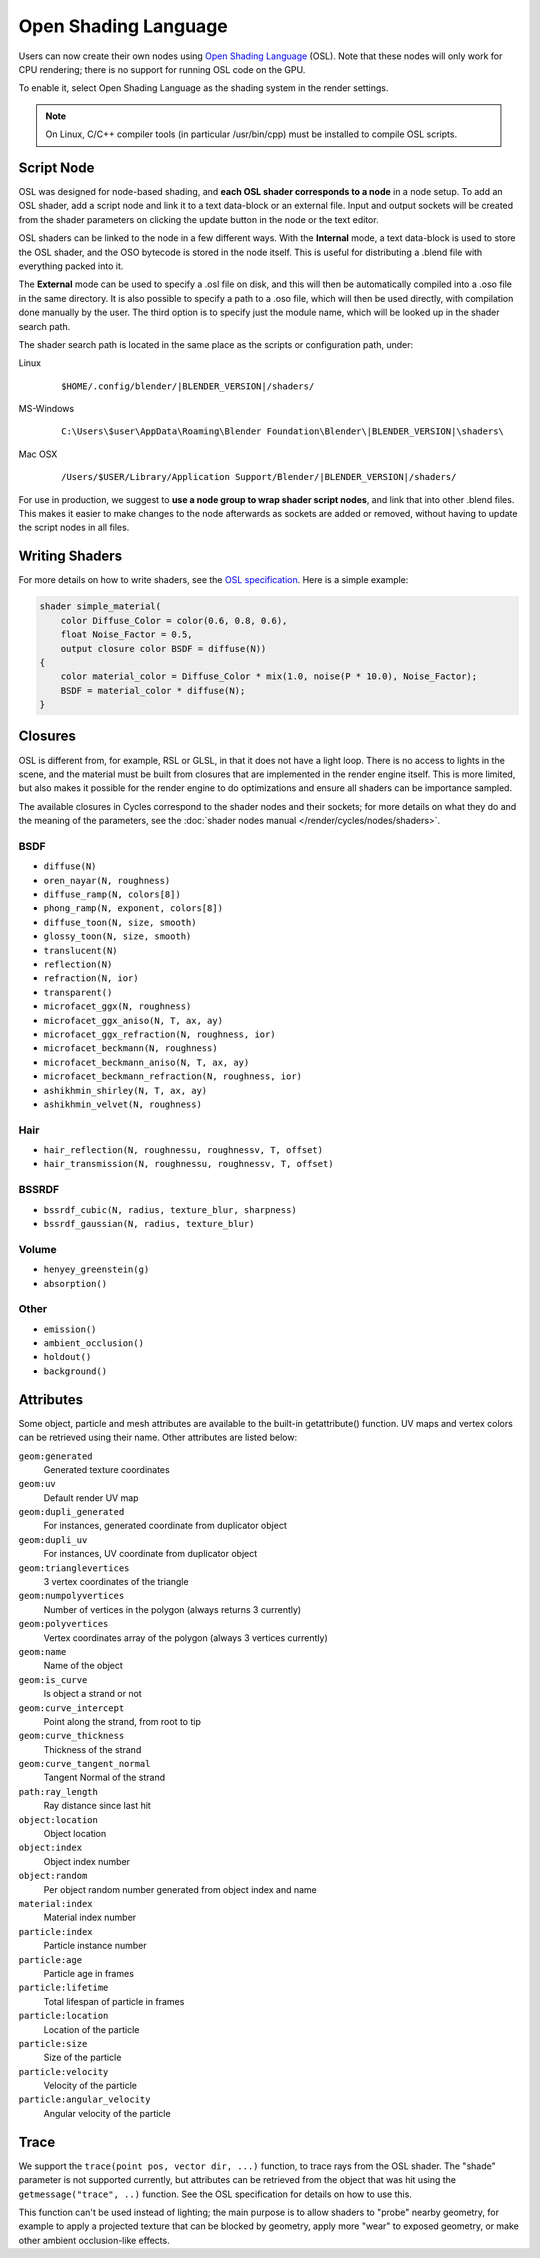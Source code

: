 .. _osl:

*********************
Open Shading Language
*********************

Users can now create their own nodes using
`Open Shading Language <http://github.com/imageworks/OpenShadingLanguage>`__ (OSL).
Note that these nodes will only work for CPU rendering;
there is no support for running OSL code on the GPU.

To enable it, select Open Shading Language as the shading system in the render settings.

.. note::

   On Linux, C/C++ compiler tools (in particular /usr/bin/cpp)
   must be installed to compile OSL scripts.


Script Node
===========

OSL was designed for node-based shading,
and **each OSL shader corresponds to a node** in a node setup. To add an OSL shader,
add a script node and link it to a text data-block or an external file. Input and output
sockets will be created from the shader parameters on clicking the update button in the node
or the text editor.

OSL shaders can be linked to the node in a few different ways. With the **Internal** mode,
a text data-block is used to store the OSL shader,
and the OSO bytecode is stored in the node itself.
This is useful for distributing a .blend file with everything packed into it.

The **External** mode can be used to specify a .osl file on disk,
and this will then be automatically compiled into a .oso file in the same directory.
It is also possible to specify a path to a .oso file, which will then be used directly,
with compilation done manually by the user.
The third option is to specify just the module name,
which will be looked up in the shader search path.

The shader search path is located in the same place as the scripts or configuration path,
under:


Linux
   .. parsed-literal:: $HOME/.config/blender/|BLENDER_VERSION|/shaders/
MS-Windows
   .. parsed-literal:: C:\\Users\\$user\\AppData\\Roaming\\Blender Foundation\\Blender\\\ |BLENDER_VERSION|\\shaders\\
Mac OSX
   .. parsed-literal:: /Users/$USER/Library/Application Support/Blender/|BLENDER_VERSION|/shaders/


For use in production, we suggest to **use a node group to wrap shader script nodes**,
and link that into other .blend files.
This makes it easier to make changes to the node afterwards as sockets are added or removed,
without having to update the script nodes in all files.


Writing Shaders
===============

For more details on how to write shaders, see the
`OSL specification <https://github.com/imageworks/OpenShadingLanguage/raw/master/src/doc/osl-languagespec.pdf>`__.
Here is a simple example:

.. code-block:: cpp

   shader simple_material(
       color Diffuse_Color = color(0.6, 0.8, 0.6),
       float Noise_Factor = 0.5,
       output closure color BSDF = diffuse(N))
   {
       color material_color = Diffuse_Color * mix(1.0, noise(P * 10.0), Noise_Factor);
       BSDF = material_color * diffuse(N);
   }


Closures
========

OSL is different from, for example, RSL or GLSL, in that it does not have a light loop.
There is no access to lights in the scene,
and the material must be built from closures that are implemented in the render engine itself.
This is more limited, but also makes it possible for the render engine to do optimizations and
ensure all shaders can be importance sampled.

The available closures in Cycles correspond to the shader nodes and their sockets;
for more details on what they do and the meaning of the parameters,
see the :doc:`shader nodes manual </render/cycles/nodes/shaders>`.


BSDF
----

- ``diffuse(N)``
- ``oren_nayar(N, roughness)``
- ``diffuse_ramp(N, colors[8])``
- ``phong_ramp(N, exponent, colors[8])``
- ``diffuse_toon(N, size, smooth)``
- ``glossy_toon(N, size, smooth)``
- ``translucent(N)``
- ``reflection(N)``
- ``refraction(N, ior)``
- ``transparent()``
- ``microfacet_ggx(N, roughness)``
- ``microfacet_ggx_aniso(N, T, ax, ay)``
- ``microfacet_ggx_refraction(N, roughness, ior)``
- ``microfacet_beckmann(N, roughness)``
- ``microfacet_beckmann_aniso(N, T, ax, ay)``
- ``microfacet_beckmann_refraction(N, roughness, ior)``
- ``ashikhmin_shirley(N, T, ax, ay)``
- ``ashikhmin_velvet(N, roughness)``


Hair
----

- ``hair_reflection(N, roughnessu, roughnessv, T, offset)``
- ``hair_transmission(N, roughnessu, roughnessv, T, offset)``


BSSRDF
------

- ``bssrdf_cubic(N, radius, texture_blur, sharpness)``
- ``bssrdf_gaussian(N, radius, texture_blur)``


Volume
------

- ``henyey_greenstein(g)``
- ``absorption()``


Other
-----

- ``emission()``
- ``ambient_occlusion()``
- ``holdout()``
- ``background()``


Attributes
==========

Some object, particle and mesh attributes are available to the built-in getattribute()
function. UV maps and vertex colors can be retrieved using their name.
Other attributes are listed below:


``geom:generated``
   Generated texture coordinates
``geom:uv``
   Default render UV map
``geom:dupli_generated``
   For instances, generated coordinate from duplicator object
``geom:dupli_uv``
   For instances, UV coordinate from duplicator object
``geom:trianglevertices``
   3 vertex coordinates of the triangle
``geom:numpolyvertices``
   Number of vertices in the polygon (always returns 3 currently)
``geom:polyvertices``
   Vertex coordinates array of the polygon (always 3 vertices currently)
``geom:name``
   Name of the object
``geom:is_curve``
   Is object a strand or not
``geom:curve_intercept``
   Point along the strand, from root to tip
``geom:curve_thickness``
   Thickness of the strand
``geom:curve_tangent_normal``
   Tangent Normal of the strand
``path:ray_length``
   Ray distance since last hit
``object:location``
   Object location
``object:index``
   Object index number
``object:random``
   Per object random number generated from object index and name
``material:index``
   Material index number
``particle:index``
   Particle instance number
``particle:age``
   Particle age in frames
``particle:lifetime``
   Total lifespan of particle in frames
``particle:location``
   Location of the particle
``particle:size``
   Size of the particle
``particle:velocity``
   Velocity of the particle
``particle:angular_velocity``
   Angular velocity of the particle


Trace
=====

We support the ``trace(point pos, vector dir, ...)`` function, to trace rays from the OSL shader.
The "shade" parameter is not supported currently,
but attributes can be retrieved from the object that was hit using the ``getmessage("trace", ..)`` function.
See the OSL specification for details on how to use this.

This function can't be used instead of lighting;
the main purpose is to allow shaders to "probe" nearby geometry,
for example to apply a projected texture that can be blocked by geometry,
apply more "wear" to exposed geometry, or make other ambient occlusion-like effects.
